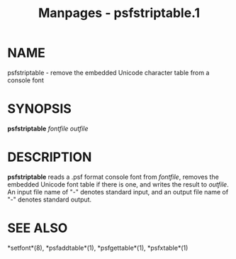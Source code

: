 #+TITLE: Manpages - psfstriptable.1
* NAME
psfstriptable - remove the embedded Unicode character table from a
console font

* SYNOPSIS
*psfstriptable* /fontfile outfile/

* DESCRIPTION
*psfstriptable* reads a .psf format console font from /fontfile/,
removes the embedded Unicode font table if there is one, and writes the
result to /outfile/. An input file name of "-" denotes standard input,
and an output file name of "-" denotes standard output.

* SEE ALSO
*setfont*(8), *psfaddtable*(1), *psfgettable*(1), *psfxtable*(1)
